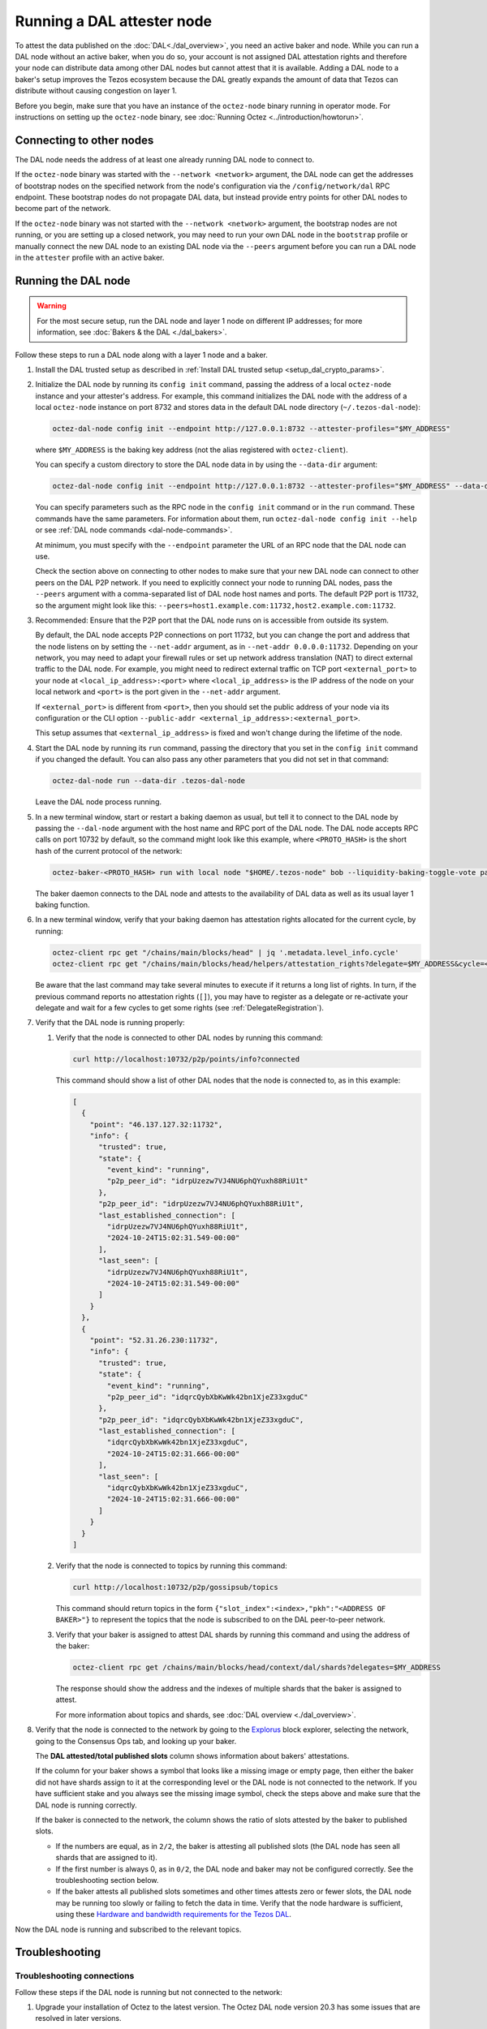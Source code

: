 Running a DAL attester node
===========================

To attest the data published on the :doc:`DAL<./dal_overview>`, you need an active baker and node.
While you can run a DAL node without an active baker, when you do so, your account is not assigned DAL attestation rights and therefore your node can distribute data among other DAL nodes but cannot attest that it is available.
Adding a DAL node to a baker's setup improves the Tezos ecosystem because the DAL greatly expands the amount of data that Tezos can distribute without causing congestion on layer 1.

Before you begin, make sure that you have an instance of the ``octez-node`` binary running in operator mode.
For instructions on setting up the ``octez-node`` binary, see :doc:`Running Octez <../introduction/howtorun>`.

Connecting to other nodes
-------------------------

The DAL node needs the address of at least one already running DAL node to connect to.

If the ``octez-node`` binary was started with the ``--network <network>`` argument, the DAL node can get the addresses of bootstrap nodes on the specified network from the node's configuration via the ``/config/network/dal`` RPC endpoint.
These bootstrap nodes do not propagate DAL data, but instead provide entry points for other DAL nodes to become part of the network.

If the ``octez-node`` binary was not started with the ``--network <network>`` argument, the bootstrap nodes are not running, or you are setting up a closed network, you may need to run your own DAL node in the ``bootstrap`` profile or manually connect the new DAL node to an existing DAL node via the ``--peers`` argument before you can run a DAL node in the ``attester`` profile with an active baker.

Running the DAL node
--------------------

.. warning::

   For the most secure setup, run the DAL node and layer 1 node on different IP addresses; for more information, see :doc:`Bakers & the DAL <./dal_bakers>`.

Follow these steps to run a DAL node along with a layer 1 node and a baker.

#. Install the DAL trusted setup as described in :ref:`Install DAL trusted setup <setup_dal_crypto_params>`.

#. Initialize the DAL node by running its ``config init`` command, passing the address of a local ``octez-node`` instance and your attester's address.
   For example, this command initializes the DAL node with the address of a local ``octez-node`` instance on port 8732 and stores data in the default DAL node directory (``~/.tezos-dal-node``):

   .. code-block:: shell

      octez-dal-node config init --endpoint http://127.0.0.1:8732 --attester-profiles="$MY_ADDRESS"

   where ``$MY_ADDRESS`` is the baking key address (not the alias registered with ``octez-client``).

   You can specify a custom directory to store the DAL node data in by using the ``--data-dir`` argument:

   .. code-block:: shell

      octez-dal-node config init --endpoint http://127.0.0.1:8732 --attester-profiles="$MY_ADDRESS" --data-dir my-attester-tezos-dal-node

   You can specify parameters such as the RPC node in the ``config init`` command or in the ``run`` command.
   These commands have the same parameters. For information about them, run ``octez-dal-node config init --help`` or see :ref:`DAL node commands <dal-node-commands>`.

   At minimum, you must specify with the ``--endpoint`` parameter the URL of an RPC node that the DAL node can use.

   Check the section above on connecting to other nodes to make sure that your new DAL node can connect to other peers on the DAL P2P network.
   If you need to explicitly connect your node to running DAL nodes, pass the ``--peers`` argument with a comma-separated list of DAL node host names and ports.
   The default P2P port is 11732, so the argument might look like this: ``--peers=host1.example.com:11732,host2.example.com:11732``.

#. Recommended: Ensure that the P2P port that the DAL node runs on is accessible from outside its system.

   By default, the DAL node accepts P2P connections on port 11732, but you can change the port and address that the node listens on by setting the ``--net-addr`` argument, as in ``--net-addr 0.0.0.0:11732``.
   Depending on your network, you may need to adapt your firewall rules or set up network address translation (NAT) to direct external traffic to the DAL node.
   For example, you might need to redirect external traffic on TCP port ``<external_port>`` to your node at ``<local_ip_address>:<port>`` where ``<local_ip_address>`` is the IP address of the node on your local network and ``<port>`` is the port given in the ``--net-addr`` argument.

   If ``<external_port>`` is different from ``<port>``, then you should set the public address of your node via its configuration or the CLI option ``--public-addr <external_ip_address>:<external_port>``.

   This setup assumes that ``<external_ip_address>`` is fixed and won't change during the lifetime of the node.

#. Start the DAL node by running its ``run`` command, passing the directory that you set in the ``config init`` command if you changed the default.
   You can also pass any other parameters that you did not set in that command:

   .. code-block:: shell

      octez-dal-node run --data-dir .tezos-dal-node

   Leave the DAL node process running.

#. In a new terminal window, start or restart a baking daemon as usual, but tell it to connect to the DAL node by passing the ``--dal-node`` argument with the host name and RPC port of the DAL node.
   The DAL node accepts RPC calls on port 10732 by default, so the command might look like this example, where ``<PROTO_HASH>`` is the short hash of the current protocol of the network:

   .. code-block:: shell

      octez-baker-<PROTO_HASH> run with local node "$HOME/.tezos-node" bob --liquidity-baking-toggle-vote pass --dal-node http://127.0.0.1:10732

   The baker daemon connects to the DAL node and attests to the availability of DAL data as well as its usual layer 1 baking function.

#. In a new terminal window, verify that your baking daemon has attestation rights allocated for the current cycle, by running:

   .. code-block:: shell

      octez-client rpc get "/chains/main/blocks/head" | jq '.metadata.level_info.cycle'
      octez-client rpc get "/chains/main/blocks/head/helpers/attestation_rights?delegate=$MY_ADDRESS&cycle=<current-cycle>"

   Be aware that the last command may take several minutes to execute if it returns a long list of rights.
   In turn, if the previous command reports no attestation rights (``[]``), you may have to register as a delegate or re-activate your delegate and wait for a few cycles to get some rights (see :ref:`DelegateRegistration`).

#. Verify that the DAL node is running properly:

   #. Verify that the node is connected to other DAL nodes by running this command:

      .. code-block:: shell

         curl http://localhost:10732/p2p/points/info?connected

      This command should show a list of other DAL nodes that the node is connected to, as in this example:

      .. code-block:: json

         [
           {
             "point": "46.137.127.32:11732",
             "info": {
               "trusted": true,
               "state": {
                 "event_kind": "running",
                 "p2p_peer_id": "idrpUzezw7VJ4NU6phQYuxh88RiU1t"
               },
               "p2p_peer_id": "idrpUzezw7VJ4NU6phQYuxh88RiU1t",
               "last_established_connection": [
                 "idrpUzezw7VJ4NU6phQYuxh88RiU1t",
                 "2024-10-24T15:02:31.549-00:00"
               ],
               "last_seen": [
                 "idrpUzezw7VJ4NU6phQYuxh88RiU1t",
                 "2024-10-24T15:02:31.549-00:00"
               ]
             }
           },
           {
             "point": "52.31.26.230:11732",
             "info": {
               "trusted": true,
               "state": {
                 "event_kind": "running",
                 "p2p_peer_id": "idqrcQybXbKwWk42bn1XjeZ33xgduC"
               },
               "p2p_peer_id": "idqrcQybXbKwWk42bn1XjeZ33xgduC",
               "last_established_connection": [
                 "idqrcQybXbKwWk42bn1XjeZ33xgduC",
                 "2024-10-24T15:02:31.666-00:00"
               ],
               "last_seen": [
                 "idqrcQybXbKwWk42bn1XjeZ33xgduC",
                 "2024-10-24T15:02:31.666-00:00"
               ]
             }
           }
         ]

   #. Verify that the node is connected to topics by running this command:

      .. code-block:: shell

         curl http://localhost:10732/p2p/gossipsub/topics

      This command should return topics in the form ``{"slot_index":<index>,"pkh":"<ADDRESS OF BAKER>"}`` to represent the topics that the node is subscribed to on the DAL peer-to-peer network.

   #. Verify that your baker is assigned to attest DAL shards by running this command and using the address of the baker:

      .. code-block:: shell

         octez-client rpc get /chains/main/blocks/head/context/dal/shards?delegates=$MY_ADDRESS

      The response should show the address and the indexes of multiple shards that the baker is assigned to attest.

      For more information about topics and shards, see :doc:`DAL overview <./dal_overview>`.

#. Verify that the node is connected to the network by going to the `Explorus <https://explorus.io/consensus_ops>`_ block explorer, selecting the network, going to the Consensus Ops tab, and looking up your baker.

   The **DAL attested/total published slots** column shows information about bakers' attestations.

   If the column for your baker shows a symbol that looks like a missing image or empty page, then either the baker did not have shards assign to it at the corresponding level or the DAL node is not connected to the network. If you have sufficient stake and you always see the missing image symbol, check the steps above and make sure that the DAL node is running correctly.

   If the baker is connected to the network, the column shows the ratio of slots attested by the baker to published slots.

   - If the numbers are equal, as in ``2/2``, the baker is attesting all published slots (the DAL node has seen all shards that are assigned to it).

   - If the first number is always 0, as in ``0/2``, the DAL node and baker may not be configured correctly. See the troubleshooting section below.

   - If the baker attests all published slots sometimes and other times attests zero or fewer slots, the DAL node may be running too slowly or failing to fetch the data in time. Verify that the node hardware is sufficient, using these `Hardware and bandwidth requirements for the Tezos DAL <https://forum.tezosagora.org/t/hardware-and-bandwidth-requirements-for-the-tezos-dal/6230>`_.

Now the DAL node is running and subscribed to the relevant topics.

Troubleshooting
---------------

Troubleshooting connections
^^^^^^^^^^^^^^^^^^^^^^^^^^^

Follow these steps if the DAL node is running but not connected to the network:

#. Upgrade your installation of Octez to the latest version.
   The Octez DAL node version 20.3 has some issues that are resolved in later versions.

#. Check if the ``config.json`` file of the ``octez-node`` daemon that the DAL node is connected to has a field named ``network``.
   If there is a ``network`` field, update the node's configuration by running this command:

   .. code-block:: shell

      octez-node config update --network <network>

   Use ``mainnet``, ``ghostnet``, or ``sandbox`` as the value for the ``--network`` argument.

#. Verify that the node is connected to a bootstrap peer by running this command with the address and RPC port of your DAL node:

   .. code-block:: shell

      octez-client --endpoint http://127.0.0.1:10732 rpc get /p2p/gossipsub/connections | jq ".[].connection.bootstrap"

   At least one entry in the output should show ``true`` to indicate that the peer is a bootstrap node.
   If not, run the command a few more times over a one-minute interval.
   If you still see no entries that say ``true``, restart the DAL node.

#. Verify that the baker can get information about the slots that are available to attest by running this command, where ``$MY_ADDRESS`` is your baker's account address and ``<level>`` is a recent level:

   .. code-block:: shell

      curl -v "http://127.0.0.1:10732/profiles/$MY_ADDRESS/attested_levels/<level>/attestable_slots"

   The baker uses this request to get a list of the attestable slots from the DAL node, that is, the slots for which the node has all the shards assigned to the baker.
   If the response is an HTTP error, the error code may help you determine why the baker cannot get the necessary information from the DAL node.

   For example, the following response shows that the DAL node is providing information about which slots are attestable, even though none of the slots at this particular level are attestable.

   .. code-block:: json

      {"kind":"attestable_slots_set","attestable_slots_set":[false,false,false,false,false,false,false,false,false,false,true,false,false,false,false,false,false,false,false,false,false,false,false,false,false,false,false,false,false,false,false,false],"published_level":9290818}

   If the baker is not currently assigned any shards, the response may be ``{"kind":"not_in_committee"}``, which also means that the baker can get information from the DAL node.

#. If the problem persists, contact Octez developers on the `tezos-dev <https://tezos-dev.slack.com/>`_ Slack or the Tezos `Discord <https://discord.gg/tezos>`_.

Troubleshooting firewall/NAT issues
^^^^^^^^^^^^^^^^^^^^^^^^^^^^^^^^^^^

By default, the P2P port for a DAL node is 11732, but you can change it with the ``--net-addr`` argument.

If you want to use an external port different from the one specified in ``--net-addr``, use the ``--public-addr`` argument.
Currently, there is a limitation requiring you to know your public IP address to do this, though we plan to improve this in the future.

For both producers and bakers, it is essential to maintain good connectivity by ensuring that your node can receive connections:

- If you're behind a NAT, you must implement a forwarding rule.

- If you're behind a firewall, you must configure it to allow both incoming and outgoing connections on the P2P port.

- If you're not using the ``--public-addr`` argument, ensure that the NAT forwarding rule uses the same external and internal ports.
